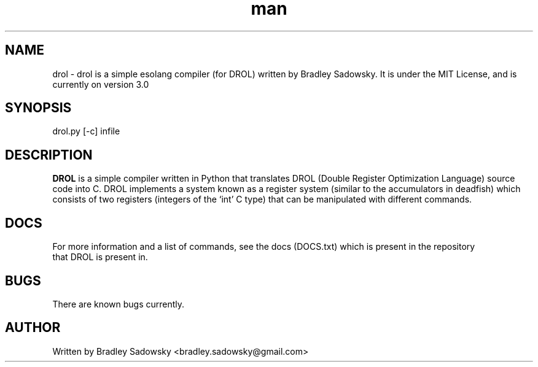 .\" drol man page
.\" Contact bradley.sadowsky@gmail.com to correct errors or typos
.TH man 1 "23 May 2017" "3.0.0" "drol man page"
.SH NAME
drol \- drol is a simple esolang compiler (for DROL) written by Bradley Sadowsky. It is under the MIT
License, and is currently on version 3.0
.SH SYNOPSIS
drol.py
.RB [-c]
infile
.SH DESCRIPTION
.B DROL
is a simple compiler written in Python that translates DROL (Double Register Optimization Language) 
source code into C. DROL implements a system known as a register system (similar to the accumulators 
in deadfish) which consists of two registers (integers of the `int' C type) that can be manipulated
with different commands.
.SH DOCS
For more information and a list of commands, see the docs (DOCS.txt) which is present in the repository
 that DROL is present in.
.SH BUGS
There are known bugs currently.
.SH AUTHOR
Written by Bradley Sadowsky <bradley.sadowsky@gmail.com>
